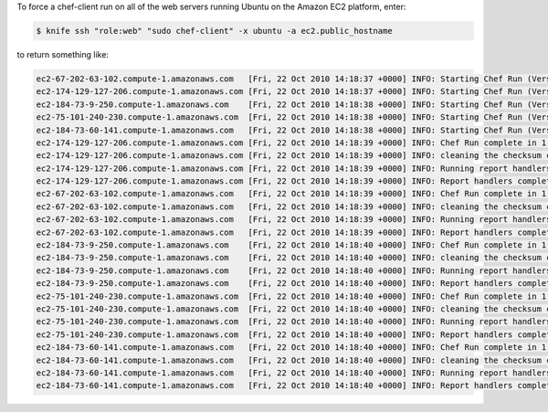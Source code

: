 .. The contents of this file may be included in multiple topics (using the includes directive).
.. The contents of this file should be modified in a way that preserves its ability to appear in multiple topics.


To force a chef-client run on all of the web servers running Ubuntu on the Amazon EC2 platform, enter:

.. code-block:: bash

   $ knife ssh "role:web" "sudo chef-client" -x ubuntu -a ec2.public_hostname
   
to return something like:

.. code-block:: bash

   ec2-67-202-63-102.compute-1.amazonaws.com   [Fri, 22 Oct 2010 14:18:37 +0000] INFO: Starting Chef Run (Version 0.9.10)
   ec2-174-129-127-206.compute-1.amazonaws.com [Fri, 22 Oct 2010 14:18:37 +0000] INFO: Starting Chef Run (Version 0.9.10)
   ec2-184-73-9-250.compute-1.amazonaws.com    [Fri, 22 Oct 2010 14:18:38 +0000] INFO: Starting Chef Run (Version 0.9.10)
   ec2-75-101-240-230.compute-1.amazonaws.com  [Fri, 22 Oct 2010 14:18:38 +0000] INFO: Starting Chef Run (Version 0.9.10)
   ec2-184-73-60-141.compute-1.amazonaws.com   [Fri, 22 Oct 2010 14:18:38 +0000] INFO: Starting Chef Run (Version 0.9.10)
   ec2-174-129-127-206.compute-1.amazonaws.com [Fri, 22 Oct 2010 14:18:39 +0000] INFO: Chef Run complete in 1.419243 seconds
   ec2-174-129-127-206.compute-1.amazonaws.com [Fri, 22 Oct 2010 14:18:39 +0000] INFO: cleaning the checksum cache
   ec2-174-129-127-206.compute-1.amazonaws.com [Fri, 22 Oct 2010 14:18:39 +0000] INFO: Running report handlers
   ec2-174-129-127-206.compute-1.amazonaws.com [Fri, 22 Oct 2010 14:18:39 +0000] INFO: Report handlers complete
   ec2-67-202-63-102.compute-1.amazonaws.com   [Fri, 22 Oct 2010 14:18:39 +0000] INFO: Chef Run complete in 1.578265 seconds
   ec2-67-202-63-102.compute-1.amazonaws.com   [Fri, 22 Oct 2010 14:18:39 +0000] INFO: cleaning the checksum cache
   ec2-67-202-63-102.compute-1.amazonaws.com   [Fri, 22 Oct 2010 14:18:39 +0000] INFO: Running report handlers
   ec2-67-202-63-102.compute-1.amazonaws.com   [Fri, 22 Oct 2010 14:18:39 +0000] INFO: Report handlers complete
   ec2-184-73-9-250.compute-1.amazonaws.com    [Fri, 22 Oct 2010 14:18:40 +0000] INFO: Chef Run complete in 1.638884 seconds
   ec2-184-73-9-250.compute-1.amazonaws.com    [Fri, 22 Oct 2010 14:18:40 +0000] INFO: cleaning the checksum cache
   ec2-184-73-9-250.compute-1.amazonaws.com    [Fri, 22 Oct 2010 14:18:40 +0000] INFO: Running report handlers
   ec2-184-73-9-250.compute-1.amazonaws.com    [Fri, 22 Oct 2010 14:18:40 +0000] INFO: Report handlers complete
   ec2-75-101-240-230.compute-1.amazonaws.com  [Fri, 22 Oct 2010 14:18:40 +0000] INFO: Chef Run complete in 1.540257 seconds
   ec2-75-101-240-230.compute-1.amazonaws.com  [Fri, 22 Oct 2010 14:18:40 +0000] INFO: cleaning the checksum cache
   ec2-75-101-240-230.compute-1.amazonaws.com  [Fri, 22 Oct 2010 14:18:40 +0000] INFO: Running report handlers
   ec2-75-101-240-230.compute-1.amazonaws.com  [Fri, 22 Oct 2010 14:18:40 +0000] INFO: Report handlers complete
   ec2-184-73-60-141.compute-1.amazonaws.com   [Fri, 22 Oct 2010 14:18:40 +0000] INFO: Chef Run complete in 1.502489 seconds
   ec2-184-73-60-141.compute-1.amazonaws.com   [Fri, 22 Oct 2010 14:18:40 +0000] INFO: cleaning the checksum cache
   ec2-184-73-60-141.compute-1.amazonaws.com   [Fri, 22 Oct 2010 14:18:40 +0000] INFO: Running report handlers
   ec2-184-73-60-141.compute-1.amazonaws.com   [Fri, 22 Oct 2010 14:18:40 +0000] INFO: Report handlers complete
